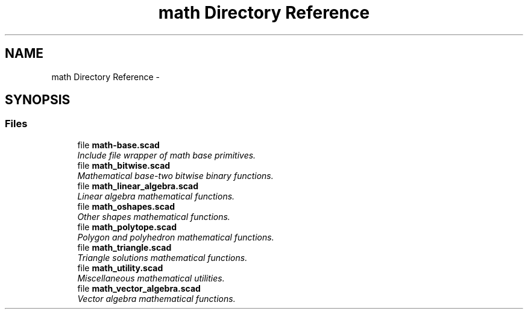 .TH "math Directory Reference" 3 "Fri Apr 7 2017" "Version v0.6.1" "omdl" \" -*- nroff -*-
.ad l
.nh
.SH NAME
math Directory Reference \- 
.SH SYNOPSIS
.br
.PP
.SS "Files"

.in +1c
.ti -1c
.RI "file \fBmath-base\&.scad\fP"
.br
.RI "\fIInclude file wrapper of math base primitives\&. \fP"
.ti -1c
.RI "file \fBmath_bitwise\&.scad\fP"
.br
.RI "\fIMathematical base-two bitwise binary functions\&. \fP"
.ti -1c
.RI "file \fBmath_linear_algebra\&.scad\fP"
.br
.RI "\fILinear algebra mathematical functions\&. \fP"
.ti -1c
.RI "file \fBmath_oshapes\&.scad\fP"
.br
.RI "\fIOther shapes mathematical functions\&. \fP"
.ti -1c
.RI "file \fBmath_polytope\&.scad\fP"
.br
.RI "\fIPolygon and polyhedron mathematical functions\&. \fP"
.ti -1c
.RI "file \fBmath_triangle\&.scad\fP"
.br
.RI "\fITriangle solutions mathematical functions\&. \fP"
.ti -1c
.RI "file \fBmath_utility\&.scad\fP"
.br
.RI "\fIMiscellaneous mathematical utilities\&. \fP"
.ti -1c
.RI "file \fBmath_vector_algebra\&.scad\fP"
.br
.RI "\fIVector algebra mathematical functions\&. \fP"
.in -1c
